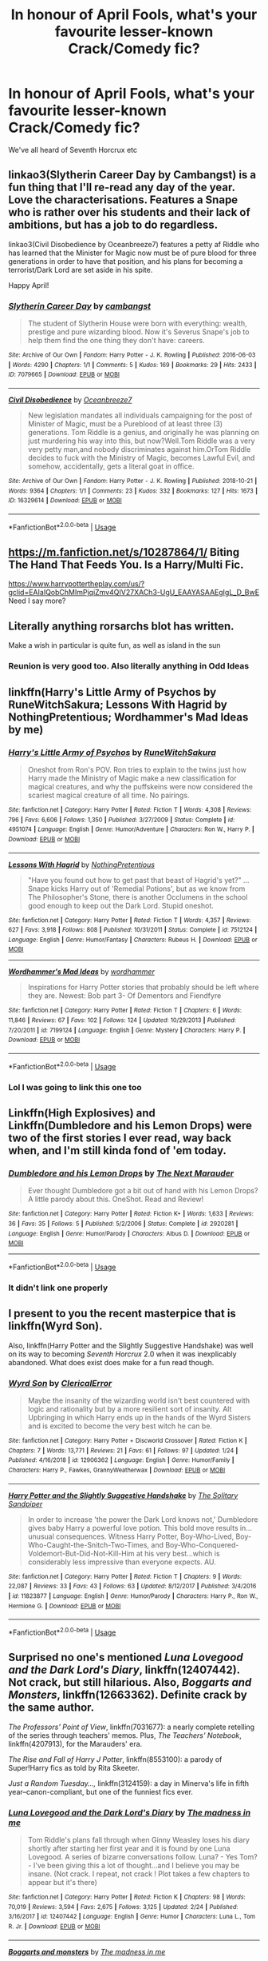 #+TITLE: In honour of April Fools, what's your favourite lesser-known Crack/Comedy fic?

* In honour of April Fools, what's your favourite lesser-known Crack/Comedy fic?
:PROPERTIES:
:Score: 42
:DateUnix: 1554127064.0
:DateShort: 2019-Apr-01
:END:
We've all heard of Seventh Horcrux etc


** linkao3(Slytherin Career Day by Cambangst) is a fun thing that I'll re-read any day of the year. Love the characterisations. Features a Snape who is rather over his students and their lack of ambitions, but has a job to do regardless.

linkao3(Civil Disobedience by Oceanbreeze7) features a petty af Riddle who has learned that the Minister for Magic now must be of pure blood for three generations in order to have that position, and his plans for becoming a terrorist/Dark Lord are set aside in his spite.

Happy April!
:PROPERTIES:
:Author: disillusioned_ink
:Score: 33
:DateUnix: 1554129487.0
:DateShort: 2019-Apr-01
:END:

*** [[https://archiveofourown.org/works/7079665][*/Slytherin Career Day/*]] by [[https://www.archiveofourown.org/users/cambangst/pseuds/cambangst][/cambangst/]]

#+begin_quote
  The student of Slytherin House were born with everything: wealth, prestige and pure wizarding blood. Now it's Severus Snape's job to help them find the one thing they don't have: careers.
#+end_quote

^{/Site/:} ^{Archive} ^{of} ^{Our} ^{Own} ^{*|*} ^{/Fandom/:} ^{Harry} ^{Potter} ^{-} ^{J.} ^{K.} ^{Rowling} ^{*|*} ^{/Published/:} ^{2016-06-03} ^{*|*} ^{/Words/:} ^{4290} ^{*|*} ^{/Chapters/:} ^{1/1} ^{*|*} ^{/Comments/:} ^{5} ^{*|*} ^{/Kudos/:} ^{169} ^{*|*} ^{/Bookmarks/:} ^{29} ^{*|*} ^{/Hits/:} ^{2433} ^{*|*} ^{/ID/:} ^{7079665} ^{*|*} ^{/Download/:} ^{[[https://archiveofourown.org/downloads/7079665/Slytherin%20Career%20Day.epub?updated_at=1464986444][EPUB]]} ^{or} ^{[[https://archiveofourown.org/downloads/7079665/Slytherin%20Career%20Day.mobi?updated_at=1464986444][MOBI]]}

--------------

[[https://archiveofourown.org/works/16329614][*/Civil Disobedience/*]] by [[https://www.archiveofourown.org/users/Oceanbreeze7/pseuds/Oceanbreeze7][/Oceanbreeze7/]]

#+begin_quote
  New legislation mandates all individuals campaigning for the post of Minister of Magic, must be a Pureblood of at least three (3) generations. Tom Riddle is a genius, and originally he was planning on just murdering his way into this, but now?Well.Tom Riddle was a very very petty man,and nobody discriminates against him.OrTom Riddle decides to fuck with the Ministry of Magic, becomes Lawful Evil, and somehow, accidentally, gets a literal goat in office.
#+end_quote

^{/Site/:} ^{Archive} ^{of} ^{Our} ^{Own} ^{*|*} ^{/Fandom/:} ^{Harry} ^{Potter} ^{-} ^{J.} ^{K.} ^{Rowling} ^{*|*} ^{/Published/:} ^{2018-10-21} ^{*|*} ^{/Words/:} ^{9364} ^{*|*} ^{/Chapters/:} ^{1/1} ^{*|*} ^{/Comments/:} ^{23} ^{*|*} ^{/Kudos/:} ^{332} ^{*|*} ^{/Bookmarks/:} ^{127} ^{*|*} ^{/Hits/:} ^{1673} ^{*|*} ^{/ID/:} ^{16329614} ^{*|*} ^{/Download/:} ^{[[https://archiveofourown.org/downloads/16329614/Civil%20Disobedience.epub?updated_at=1551817749][EPUB]]} ^{or} ^{[[https://archiveofourown.org/downloads/16329614/Civil%20Disobedience.mobi?updated_at=1551817749][MOBI]]}

--------------

*FanfictionBot*^{2.0.0-beta} | [[https://github.com/tusing/reddit-ffn-bot/wiki/Usage][Usage]]
:PROPERTIES:
:Author: FanfictionBot
:Score: 6
:DateUnix: 1554129509.0
:DateShort: 2019-Apr-01
:END:


** [[https://m.fanfiction.net/s/10287864/1/]] Biting The Hand That Feeds You. Is a Harry/Multi Fic.

[[https://www.harrypottertheplay.com/us/?gclid=EAIaIQobChMImPjqiZmv4QIV27XACh3-UgU_EAAYASAAEgIgL_D_BwE]] Need I say more?
:PROPERTIES:
:Author: Aceofluck99
:Score: 11
:DateUnix: 1554132089.0
:DateShort: 2019-Apr-01
:END:


** Literally anything rorsarchs blot has written.

Make a wish in particular is quite fun, as well as island in the sun
:PROPERTIES:
:Author: 1killer911
:Score: 18
:DateUnix: 1554131480.0
:DateShort: 2019-Apr-01
:END:

*** Reunion is very good too. Also literally anything in Odd Ideas
:PROPERTIES:
:Author: CSGoddess
:Score: 2
:DateUnix: 1554156891.0
:DateShort: 2019-Apr-02
:END:


** linkffn(Harry's Little Army of Psychos by RuneWitchSakura; Lessons With Hagrid by NothingPretentious; Wordhammer's Mad Ideas by me)
:PROPERTIES:
:Author: wordhammer
:Score: 8
:DateUnix: 1554142396.0
:DateShort: 2019-Apr-01
:END:

*** [[https://www.fanfiction.net/s/4951074/1/][*/Harry's Little Army of Psychos/*]] by [[https://www.fanfiction.net/u/1122504/RuneWitchSakura][/RuneWitchSakura/]]

#+begin_quote
  Oneshot from Ron's POV. Ron tries to explain to the twins just how Harry made the Ministry of Magic make a new classification for magical creatures, and why the puffskeins were now considered the scariest magical creature of all time. No pairings.
#+end_quote

^{/Site/:} ^{fanfiction.net} ^{*|*} ^{/Category/:} ^{Harry} ^{Potter} ^{*|*} ^{/Rated/:} ^{Fiction} ^{T} ^{*|*} ^{/Words/:} ^{4,308} ^{*|*} ^{/Reviews/:} ^{796} ^{*|*} ^{/Favs/:} ^{6,606} ^{*|*} ^{/Follows/:} ^{1,350} ^{*|*} ^{/Published/:} ^{3/27/2009} ^{*|*} ^{/Status/:} ^{Complete} ^{*|*} ^{/id/:} ^{4951074} ^{*|*} ^{/Language/:} ^{English} ^{*|*} ^{/Genre/:} ^{Humor/Adventure} ^{*|*} ^{/Characters/:} ^{Ron} ^{W.,} ^{Harry} ^{P.} ^{*|*} ^{/Download/:} ^{[[http://www.ff2ebook.com/old/ffn-bot/index.php?id=4951074&source=ff&filetype=epub][EPUB]]} ^{or} ^{[[http://www.ff2ebook.com/old/ffn-bot/index.php?id=4951074&source=ff&filetype=mobi][MOBI]]}

--------------

[[https://www.fanfiction.net/s/7512124/1/][*/Lessons With Hagrid/*]] by [[https://www.fanfiction.net/u/2713680/NothingPretentious][/NothingPretentious/]]

#+begin_quote
  "Have you found out how to get past that beast of Hagrid's yet?" ...Snape kicks Harry out of 'Remedial Potions', but as we know from The Philosopher's Stone, there is another Occlumens in the school good enough to keep out the Dark Lord. Stupid oneshot.
#+end_quote

^{/Site/:} ^{fanfiction.net} ^{*|*} ^{/Category/:} ^{Harry} ^{Potter} ^{*|*} ^{/Rated/:} ^{Fiction} ^{T} ^{*|*} ^{/Words/:} ^{4,357} ^{*|*} ^{/Reviews/:} ^{627} ^{*|*} ^{/Favs/:} ^{3,918} ^{*|*} ^{/Follows/:} ^{808} ^{*|*} ^{/Published/:} ^{10/31/2011} ^{*|*} ^{/Status/:} ^{Complete} ^{*|*} ^{/id/:} ^{7512124} ^{*|*} ^{/Language/:} ^{English} ^{*|*} ^{/Genre/:} ^{Humor/Fantasy} ^{*|*} ^{/Characters/:} ^{Rubeus} ^{H.} ^{*|*} ^{/Download/:} ^{[[http://www.ff2ebook.com/old/ffn-bot/index.php?id=7512124&source=ff&filetype=epub][EPUB]]} ^{or} ^{[[http://www.ff2ebook.com/old/ffn-bot/index.php?id=7512124&source=ff&filetype=mobi][MOBI]]}

--------------

[[https://www.fanfiction.net/s/7199124/1/][*/Wordhammer's Mad Ideas/*]] by [[https://www.fanfiction.net/u/1485356/wordhammer][/wordhammer/]]

#+begin_quote
  Inspirations for Harry Potter stories that probably should be left where they are. Newest: Bob part 3- Of Dementors and Fiendfyre
#+end_quote

^{/Site/:} ^{fanfiction.net} ^{*|*} ^{/Category/:} ^{Harry} ^{Potter} ^{*|*} ^{/Rated/:} ^{Fiction} ^{T} ^{*|*} ^{/Chapters/:} ^{6} ^{*|*} ^{/Words/:} ^{11,846} ^{*|*} ^{/Reviews/:} ^{67} ^{*|*} ^{/Favs/:} ^{102} ^{*|*} ^{/Follows/:} ^{124} ^{*|*} ^{/Updated/:} ^{10/29/2013} ^{*|*} ^{/Published/:} ^{7/20/2011} ^{*|*} ^{/id/:} ^{7199124} ^{*|*} ^{/Language/:} ^{English} ^{*|*} ^{/Genre/:} ^{Mystery} ^{*|*} ^{/Characters/:} ^{Harry} ^{P.} ^{*|*} ^{/Download/:} ^{[[http://www.ff2ebook.com/old/ffn-bot/index.php?id=7199124&source=ff&filetype=epub][EPUB]]} ^{or} ^{[[http://www.ff2ebook.com/old/ffn-bot/index.php?id=7199124&source=ff&filetype=mobi][MOBI]]}

--------------

*FanfictionBot*^{2.0.0-beta} | [[https://github.com/tusing/reddit-ffn-bot/wiki/Usage][Usage]]
:PROPERTIES:
:Author: FanfictionBot
:Score: 5
:DateUnix: 1554142430.0
:DateShort: 2019-Apr-01
:END:


*** Lol I was going to link this one too
:PROPERTIES:
:Author: LiriStorm
:Score: 1
:DateUnix: 1554188765.0
:DateShort: 2019-Apr-02
:END:


** Linkffn​(High Explosives) and Linkffn(Dumbledore and his Lemon Drops) were two of the first stories I ever read, way back when, and I'm still kinda fond of 'em today.
:PROPERTIES:
:Author: DeliSoupItExplodes
:Score: 6
:DateUnix: 1554133539.0
:DateShort: 2019-Apr-01
:END:

*** [[https://www.fanfiction.net/s/2920281/1/][*/Dumbledore and his Lemon Drops/*]] by [[https://www.fanfiction.net/u/992591/The-Next-Marauder][/The Next Marauder/]]

#+begin_quote
  Ever thought Dumbledore got a bit out of hand with his Lemon Drops? A little parody about this. OneShot. Read and Review!
#+end_quote

^{/Site/:} ^{fanfiction.net} ^{*|*} ^{/Category/:} ^{Harry} ^{Potter} ^{*|*} ^{/Rated/:} ^{Fiction} ^{K+} ^{*|*} ^{/Words/:} ^{1,633} ^{*|*} ^{/Reviews/:} ^{36} ^{*|*} ^{/Favs/:} ^{35} ^{*|*} ^{/Follows/:} ^{5} ^{*|*} ^{/Published/:} ^{5/2/2006} ^{*|*} ^{/Status/:} ^{Complete} ^{*|*} ^{/id/:} ^{2920281} ^{*|*} ^{/Language/:} ^{English} ^{*|*} ^{/Genre/:} ^{Humor/Parody} ^{*|*} ^{/Characters/:} ^{Albus} ^{D.} ^{*|*} ^{/Download/:} ^{[[http://www.ff2ebook.com/old/ffn-bot/index.php?id=2920281&source=ff&filetype=epub][EPUB]]} ^{or} ^{[[http://www.ff2ebook.com/old/ffn-bot/index.php?id=2920281&source=ff&filetype=mobi][MOBI]]}

--------------

*FanfictionBot*^{2.0.0-beta} | [[https://github.com/tusing/reddit-ffn-bot/wiki/Usage][Usage]]
:PROPERTIES:
:Author: FanfictionBot
:Score: 3
:DateUnix: 1554133553.0
:DateShort: 2019-Apr-01
:END:


*** It didn't link one properly
:PROPERTIES:
:Author: 15_Redstones
:Score: 2
:DateUnix: 1554138725.0
:DateShort: 2019-Apr-01
:END:


** I present to you the recent masterpice that is linkffn(Wyrd Son).

Also, linkffn(Harry Potter and the Slightly Suggestive Handshake) was well on its way to becoming /Seventh Horcrux/ 2.0 when it was inexplicably abandoned. What does exist does make for a fun read though.
:PROPERTIES:
:Author: Achille-Talon
:Score: 4
:DateUnix: 1554141442.0
:DateShort: 2019-Apr-01
:END:

*** [[https://www.fanfiction.net/s/12906362/1/][*/Wyrd Son/*]] by [[https://www.fanfiction.net/u/7057564/ClericalError][/ClericalError/]]

#+begin_quote
  Maybe the insanity of the wizarding world isn't best countered with logic and rationality but by a more resilient sort of insanity. Alt Upbringing in which Harry ends up in the hands of the Wyrd Sisters and is excited to become the very best witch he can be.
#+end_quote

^{/Site/:} ^{fanfiction.net} ^{*|*} ^{/Category/:} ^{Harry} ^{Potter} ^{+} ^{Discworld} ^{Crossover} ^{*|*} ^{/Rated/:} ^{Fiction} ^{K} ^{*|*} ^{/Chapters/:} ^{7} ^{*|*} ^{/Words/:} ^{13,771} ^{*|*} ^{/Reviews/:} ^{21} ^{*|*} ^{/Favs/:} ^{61} ^{*|*} ^{/Follows/:} ^{97} ^{*|*} ^{/Updated/:} ^{1/24} ^{*|*} ^{/Published/:} ^{4/16/2018} ^{*|*} ^{/id/:} ^{12906362} ^{*|*} ^{/Language/:} ^{English} ^{*|*} ^{/Genre/:} ^{Humor/Family} ^{*|*} ^{/Characters/:} ^{Harry} ^{P.,} ^{Fawkes,} ^{GrannyWeatherwax} ^{*|*} ^{/Download/:} ^{[[http://www.ff2ebook.com/old/ffn-bot/index.php?id=12906362&source=ff&filetype=epub][EPUB]]} ^{or} ^{[[http://www.ff2ebook.com/old/ffn-bot/index.php?id=12906362&source=ff&filetype=mobi][MOBI]]}

--------------

[[https://www.fanfiction.net/s/11823877/1/][*/Harry Potter and the Slightly Suggestive Handshake/*]] by [[https://www.fanfiction.net/u/7587580/The-Solitary-Sandpiper][/The Solitary Sandpiper/]]

#+begin_quote
  In order to increase 'the power the Dark Lord knows not,' Dumbledore gives baby Harry a powerful love potion. This bold move results in...unusual consequences. Witness Harry Potter, Boy-Who-Lived, Boy-Who-Caught-the-Snitch-Two-Times, and Boy-Who-Conquered-Voldemort-But-Did-Not-Kill-Him at his very best...which is considerably less impressive than everyone expects. AU.
#+end_quote

^{/Site/:} ^{fanfiction.net} ^{*|*} ^{/Category/:} ^{Harry} ^{Potter} ^{*|*} ^{/Rated/:} ^{Fiction} ^{T} ^{*|*} ^{/Chapters/:} ^{9} ^{*|*} ^{/Words/:} ^{22,087} ^{*|*} ^{/Reviews/:} ^{33} ^{*|*} ^{/Favs/:} ^{43} ^{*|*} ^{/Follows/:} ^{63} ^{*|*} ^{/Updated/:} ^{8/12/2017} ^{*|*} ^{/Published/:} ^{3/4/2016} ^{*|*} ^{/id/:} ^{11823877} ^{*|*} ^{/Language/:} ^{English} ^{*|*} ^{/Genre/:} ^{Humor/Parody} ^{*|*} ^{/Characters/:} ^{Harry} ^{P.,} ^{Ron} ^{W.,} ^{Hermione} ^{G.} ^{*|*} ^{/Download/:} ^{[[http://www.ff2ebook.com/old/ffn-bot/index.php?id=11823877&source=ff&filetype=epub][EPUB]]} ^{or} ^{[[http://www.ff2ebook.com/old/ffn-bot/index.php?id=11823877&source=ff&filetype=mobi][MOBI]]}

--------------

*FanfictionBot*^{2.0.0-beta} | [[https://github.com/tusing/reddit-ffn-bot/wiki/Usage][Usage]]
:PROPERTIES:
:Author: FanfictionBot
:Score: 1
:DateUnix: 1554141453.0
:DateShort: 2019-Apr-01
:END:


** Surprised no one's mentioned /Luna Lovegood and the Dark Lord's Diary/, linkffn(12407442). Not crack, but still hilarious. Also, /Boggarts and Monsters/, linkffn(12663362). Definite crack by the same author.

/The Professors' Point of View/, linkffn(7031677): a nearly complete retelling of the series through teachers' memos. Plus, /The Teachers' Notebook/, linkffn(4207913), for the Marauders' era.

/The Rise and Fall of Harry J Potter/, linkffn(8553100): a parody of Super!Harry fics as told by Rita Skeeter.

/Just a Random Tuesday...,/ linkffn(3124159): a day in Minerva's life in fifth year--canon-compliant, but one of the funniest fics ever.
:PROPERTIES:
:Author: TheWhiteSquirrel
:Score: 5
:DateUnix: 1554173574.0
:DateShort: 2019-Apr-02
:END:

*** [[https://www.fanfiction.net/s/12407442/1/][*/Luna Lovegood and the Dark Lord's Diary/*]] by [[https://www.fanfiction.net/u/6415261/The-madness-in-me][/The madness in me/]]

#+begin_quote
  Tom Riddle's plans fall through when Ginny Weasley loses his diary shortly after starting her first year and it is found by one Luna Lovegood. A series of bizarre conversations follow. Luna? - Yes Tom? - I've been giving this a lot of thought...and I believe you may be insane. (Not crack. I repeat, not crack ! Plot takes a few chapters to appear but it's there)
#+end_quote

^{/Site/:} ^{fanfiction.net} ^{*|*} ^{/Category/:} ^{Harry} ^{Potter} ^{*|*} ^{/Rated/:} ^{Fiction} ^{K} ^{*|*} ^{/Chapters/:} ^{98} ^{*|*} ^{/Words/:} ^{70,019} ^{*|*} ^{/Reviews/:} ^{3,594} ^{*|*} ^{/Favs/:} ^{2,675} ^{*|*} ^{/Follows/:} ^{3,125} ^{*|*} ^{/Updated/:} ^{2/24} ^{*|*} ^{/Published/:} ^{3/16/2017} ^{*|*} ^{/id/:} ^{12407442} ^{*|*} ^{/Language/:} ^{English} ^{*|*} ^{/Genre/:} ^{Humor} ^{*|*} ^{/Characters/:} ^{Luna} ^{L.,} ^{Tom} ^{R.} ^{Jr.} ^{*|*} ^{/Download/:} ^{[[http://www.ff2ebook.com/old/ffn-bot/index.php?id=12407442&source=ff&filetype=epub][EPUB]]} ^{or} ^{[[http://www.ff2ebook.com/old/ffn-bot/index.php?id=12407442&source=ff&filetype=mobi][MOBI]]}

--------------

[[https://www.fanfiction.net/s/12663362/1/][*/Boggarts and monsters/*]] by [[https://www.fanfiction.net/u/6415261/The-madness-in-me][/The madness in me/]]

#+begin_quote
  Remus thought teaching his students to fight boggarts would be a great idea, that is until the older muggle born students got their shot and the unfortunate werewolf suddenly got a crash course in muggle movie monsters.
#+end_quote

^{/Site/:} ^{fanfiction.net} ^{*|*} ^{/Category/:} ^{Harry} ^{Potter} ^{*|*} ^{/Rated/:} ^{Fiction} ^{M} ^{*|*} ^{/Chapters/:} ^{10} ^{*|*} ^{/Words/:} ^{6,629} ^{*|*} ^{/Reviews/:} ^{224} ^{*|*} ^{/Favs/:} ^{481} ^{*|*} ^{/Follows/:} ^{426} ^{*|*} ^{/Updated/:} ^{11/23/2018} ^{*|*} ^{/Published/:} ^{9/23/2017} ^{*|*} ^{/id/:} ^{12663362} ^{*|*} ^{/Language/:} ^{English} ^{*|*} ^{/Genre/:} ^{Humor} ^{*|*} ^{/Characters/:} ^{Remus} ^{L.} ^{*|*} ^{/Download/:} ^{[[http://www.ff2ebook.com/old/ffn-bot/index.php?id=12663362&source=ff&filetype=epub][EPUB]]} ^{or} ^{[[http://www.ff2ebook.com/old/ffn-bot/index.php?id=12663362&source=ff&filetype=mobi][MOBI]]}

--------------

[[https://www.fanfiction.net/s/7031677/1/][*/The Professors' Point of View/*]] by [[https://www.fanfiction.net/u/1542329/alittleinsane963][/alittleinsane963/]]

#+begin_quote
  Admit it, you've always been curious about what the professors were thinking while Harry, Ron, and Hermione got themselves into all kinds of shenanigans.
#+end_quote

^{/Site/:} ^{fanfiction.net} ^{*|*} ^{/Category/:} ^{Harry} ^{Potter} ^{*|*} ^{/Rated/:} ^{Fiction} ^{T} ^{*|*} ^{/Chapters/:} ^{109} ^{*|*} ^{/Words/:} ^{258,371} ^{*|*} ^{/Reviews/:} ^{3,746} ^{*|*} ^{/Favs/:} ^{1,534} ^{*|*} ^{/Follows/:} ^{1,515} ^{*|*} ^{/Updated/:} ^{3/22/2018} ^{*|*} ^{/Published/:} ^{5/29/2011} ^{*|*} ^{/id/:} ^{7031677} ^{*|*} ^{/Language/:} ^{English} ^{*|*} ^{/Genre/:} ^{Humor} ^{*|*} ^{/Characters/:} ^{Severus} ^{S.,} ^{Minerva} ^{M.} ^{*|*} ^{/Download/:} ^{[[http://www.ff2ebook.com/old/ffn-bot/index.php?id=7031677&source=ff&filetype=epub][EPUB]]} ^{or} ^{[[http://www.ff2ebook.com/old/ffn-bot/index.php?id=7031677&source=ff&filetype=mobi][MOBI]]}

--------------

[[https://www.fanfiction.net/s/4207913/1/][*/The Teachers' Notebook/*]] by [[https://www.fanfiction.net/u/1542329/alittleinsane963][/alittleinsane963/]]

#+begin_quote
  Inside this story you will find the chronicles of the 7 years of torture the staff of Hogwarts had to endure, from their point of view, due to 4 boys. That's right. None other than James Potter, Sirius Black, Remus Lupin, and Peter Pettigrew.
#+end_quote

^{/Site/:} ^{fanfiction.net} ^{*|*} ^{/Category/:} ^{Harry} ^{Potter} ^{*|*} ^{/Rated/:} ^{Fiction} ^{K+} ^{*|*} ^{/Chapters/:} ^{107} ^{*|*} ^{/Words/:} ^{130,006} ^{*|*} ^{/Reviews/:} ^{2,963} ^{*|*} ^{/Favs/:} ^{860} ^{*|*} ^{/Follows/:} ^{359} ^{*|*} ^{/Updated/:} ^{2/14/2010} ^{*|*} ^{/Published/:} ^{4/19/2008} ^{*|*} ^{/Status/:} ^{Complete} ^{*|*} ^{/id/:} ^{4207913} ^{*|*} ^{/Language/:} ^{English} ^{*|*} ^{/Genre/:} ^{Humor} ^{*|*} ^{/Characters/:} ^{Minerva} ^{M.,} ^{Remus} ^{L.} ^{*|*} ^{/Download/:} ^{[[http://www.ff2ebook.com/old/ffn-bot/index.php?id=4207913&source=ff&filetype=epub][EPUB]]} ^{or} ^{[[http://www.ff2ebook.com/old/ffn-bot/index.php?id=4207913&source=ff&filetype=mobi][MOBI]]}

--------------

[[https://www.fanfiction.net/s/8553100/1/][*/The Rise and Fall of Harry J Potter/*]] by [[https://www.fanfiction.net/u/1156945/Muffliato][/Muffliato/]]

#+begin_quote
  All was well. Truly, it was. Harry Potter was so happy that not even Rita Skeeter's newest biography could spoil things. Okay, fine, so maybe he'd 'forgotten' to mention parts of his past to his loved ones. It wasn't like this disaster could end in Azkaban sentences or pygmy puff invasions, right? Right. He was worrying about nothing. --- Pre-Epilogue, canon ships.
#+end_quote

^{/Site/:} ^{fanfiction.net} ^{*|*} ^{/Category/:} ^{Harry} ^{Potter} ^{*|*} ^{/Rated/:} ^{Fiction} ^{K+} ^{*|*} ^{/Chapters/:} ^{9} ^{*|*} ^{/Words/:} ^{59,202} ^{*|*} ^{/Reviews/:} ^{160} ^{*|*} ^{/Favs/:} ^{299} ^{*|*} ^{/Follows/:} ^{433} ^{*|*} ^{/Updated/:} ^{10/24/2016} ^{*|*} ^{/Published/:} ^{9/24/2012} ^{*|*} ^{/id/:} ^{8553100} ^{*|*} ^{/Language/:} ^{English} ^{*|*} ^{/Genre/:} ^{Family/Humor} ^{*|*} ^{/Characters/:} ^{<Harry} ^{P.,} ^{Ginny} ^{W.>} ^{Hermione} ^{G.,} ^{Rita} ^{S.} ^{*|*} ^{/Download/:} ^{[[http://www.ff2ebook.com/old/ffn-bot/index.php?id=8553100&source=ff&filetype=epub][EPUB]]} ^{or} ^{[[http://www.ff2ebook.com/old/ffn-bot/index.php?id=8553100&source=ff&filetype=mobi][MOBI]]}

--------------

[[https://www.fanfiction.net/s/3124159/1/][*/Just a Random Tuesday.../*]] by [[https://www.fanfiction.net/u/957547/Twisted-Biscuit][/Twisted Biscuit/]]

#+begin_quote
  A VERY long Tuesday in the life of Minerva McGonagall. With rampant Umbridgeitis, uncooperative Slytherins, Ministry interventions, an absent Dumbledore and a schoolwide shortage of Hot Cocoa, it's a wonder she's as nice as she is.
#+end_quote

^{/Site/:} ^{fanfiction.net} ^{*|*} ^{/Category/:} ^{Harry} ^{Potter} ^{*|*} ^{/Rated/:} ^{Fiction} ^{K+} ^{*|*} ^{/Chapters/:} ^{3} ^{*|*} ^{/Words/:} ^{58,525} ^{*|*} ^{/Reviews/:} ^{489} ^{*|*} ^{/Favs/:} ^{2,147} ^{*|*} ^{/Follows/:} ^{376} ^{*|*} ^{/Updated/:} ^{10/1/2006} ^{*|*} ^{/Published/:} ^{8/26/2006} ^{*|*} ^{/Status/:} ^{Complete} ^{*|*} ^{/id/:} ^{3124159} ^{*|*} ^{/Language/:} ^{English} ^{*|*} ^{/Genre/:} ^{Humor} ^{*|*} ^{/Characters/:} ^{Minerva} ^{M.,} ^{Dolores} ^{U.} ^{*|*} ^{/Download/:} ^{[[http://www.ff2ebook.com/old/ffn-bot/index.php?id=3124159&source=ff&filetype=epub][EPUB]]} ^{or} ^{[[http://www.ff2ebook.com/old/ffn-bot/index.php?id=3124159&source=ff&filetype=mobi][MOBI]]}

--------------

*FanfictionBot*^{2.0.0-beta} | [[https://github.com/tusing/reddit-ffn-bot/wiki/Usage][Usage]]
:PROPERTIES:
:Author: FanfictionBot
:Score: 1
:DateUnix: 1554173598.0
:DateShort: 2019-Apr-02
:END:


*** Seconding Just a Random tuesday! Funniest damn thing I've ever read
:PROPERTIES:
:Author: JaceWolfe14
:Score: 1
:DateUnix: 1554177247.0
:DateShort: 2019-Apr-02
:END:


** Read *everything* by [[https://www.fanfiction.net/u/284419/dogbertcarroll][dogbertcarroll]], almost all of his stuff is incomplete but it is hilarious (and one of these days I will learn to spell hilarious w/o spell check assistance, believe it!).
:PROPERTIES:
:Author: eislor
:Score: 3
:DateUnix: 1554139211.0
:DateShort: 2019-Apr-01
:END:

*** I do it by spelling out 'hilarity' and then changing the ending when I get there, typing it out.
:PROPERTIES:
:Author: SMTRodent
:Score: 1
:DateUnix: 1554193197.0
:DateShort: 2019-Apr-02
:END:


** linkffn(10651084)
:PROPERTIES:
:Author: maevepond
:Score: 2
:DateUnix: 1554170084.0
:DateShort: 2019-Apr-02
:END:

*** [[https://www.fanfiction.net/s/10651084/1/][*/Vernon's Quest/*]] by [[https://www.fanfiction.net/u/6048335/snuffysam][/snuffysam/]]

#+begin_quote
  In the beginning of Harry Potter and the Goblet of Fire, Harry tells Sirius in a letter that Dudley was so angry at his diet that he threw his new Playstation out of the window. If you know your Harry Potter, you'll know that this part takes place in the summer of 1994. Problem is, the Playstation wasn't released in Europe until 1995. This story attempts to explain said anomaly.
#+end_quote

^{/Site/:} ^{fanfiction.net} ^{*|*} ^{/Category/:} ^{Harry} ^{Potter} ^{*|*} ^{/Rated/:} ^{Fiction} ^{K+} ^{*|*} ^{/Chapters/:} ^{7} ^{*|*} ^{/Words/:} ^{6,602} ^{*|*} ^{/Reviews/:} ^{4} ^{*|*} ^{/Favs/:} ^{8} ^{*|*} ^{/Follows/:} ^{4} ^{*|*} ^{/Published/:} ^{8/27/2014} ^{*|*} ^{/id/:} ^{10651084} ^{*|*} ^{/Language/:} ^{English} ^{*|*} ^{/Genre/:} ^{Humor/Adventure} ^{*|*} ^{/Characters/:} ^{Lucius} ^{M.,} ^{Dudley} ^{D.,} ^{Vernon} ^{D.,} ^{Stan} ^{S.} ^{*|*} ^{/Download/:} ^{[[http://www.ff2ebook.com/old/ffn-bot/index.php?id=10651084&source=ff&filetype=epub][EPUB]]} ^{or} ^{[[http://www.ff2ebook.com/old/ffn-bot/index.php?id=10651084&source=ff&filetype=mobi][MOBI]]}

--------------

*FanfictionBot*^{2.0.0-beta} | [[https://github.com/tusing/reddit-ffn-bot/wiki/Usage][Usage]]
:PROPERTIES:
:Author: FanfictionBot
:Score: 1
:DateUnix: 1554170101.0
:DateShort: 2019-Apr-02
:END:


** linkffn([[https://www.fanfiction.net/s/4081448/1/Guy-Fawkes-Day]])

I thought it was pretty funny, anyways; in a kicked anthill kind of way.
:PROPERTIES:
:Author: Sefera17
:Score: 2
:DateUnix: 1554181668.0
:DateShort: 2019-Apr-02
:END:

*** [[https://www.fanfiction.net/s/4081448/1/][*/Guy Fawkes Day/*]] by [[https://www.fanfiction.net/u/391611/MisterQ][/MisterQ/]]

#+begin_quote
  Harry Potter destroys Magical England
#+end_quote

^{/Site/:} ^{fanfiction.net} ^{*|*} ^{/Category/:} ^{Harry} ^{Potter} ^{*|*} ^{/Rated/:} ^{Fiction} ^{T} ^{*|*} ^{/Words/:} ^{3,149} ^{*|*} ^{/Reviews/:} ^{290} ^{*|*} ^{/Favs/:} ^{1,656} ^{*|*} ^{/Follows/:} ^{434} ^{*|*} ^{/Published/:} ^{2/18/2008} ^{*|*} ^{/Status/:} ^{Complete} ^{*|*} ^{/id/:} ^{4081448} ^{*|*} ^{/Language/:} ^{English} ^{*|*} ^{/Genre/:} ^{Horror} ^{*|*} ^{/Download/:} ^{[[http://www.ff2ebook.com/old/ffn-bot/index.php?id=4081448&source=ff&filetype=epub][EPUB]]} ^{or} ^{[[http://www.ff2ebook.com/old/ffn-bot/index.php?id=4081448&source=ff&filetype=mobi][MOBI]]}

--------------

*FanfictionBot*^{2.0.0-beta} | [[https://github.com/tusing/reddit-ffn-bot/wiki/Usage][Usage]]
:PROPERTIES:
:Author: FanfictionBot
:Score: 1
:DateUnix: 1554181676.0
:DateShort: 2019-Apr-02
:END:


** My first ever crack fic I have read: [[https://harrypotterfanfiction.com/viewstory.php?psid=200559]] Might not be my favourite anymore, but usualy all my “firsts” reamine in a special place. Edit typos
:PROPERTIES:
:Author: ketjatekos
:Score: 1
:DateUnix: 1554132981.0
:DateShort: 2019-Apr-01
:END:


** I quite enjoyed Insane Asylum Escapees. It's a series of one shots and abandoned by the original author but has been adopted by a few. Linkffn(3535620)

I also recommend anything by Rorschach's Blot
:PROPERTIES:
:Author: allienne
:Score: 1
:DateUnix: 1554135234.0
:DateShort: 2019-Apr-01
:END:

*** [[https://www.fanfiction.net/s/3535620/1/][*/Insane Asylum Escapees/*]] by [[https://www.fanfiction.net/u/1122504/RuneWitchSakura][/RuneWitchSakura/]]

#+begin_quote
  This is a series of oneshots that involve Harry believing that everyone in the 'magical' world is insane. Starts with Dumbledore, Snape, and McGonagall getting Harry, instead of Hagrid, and goes in random order from there. Involves much sarcasm from Harry. Feel free to adopt.
#+end_quote

^{/Site/:} ^{fanfiction.net} ^{*|*} ^{/Category/:} ^{Harry} ^{Potter} ^{*|*} ^{/Rated/:} ^{Fiction} ^{T} ^{*|*} ^{/Chapters/:} ^{15} ^{*|*} ^{/Words/:} ^{10,203} ^{*|*} ^{/Reviews/:} ^{1,461} ^{*|*} ^{/Favs/:} ^{3,916} ^{*|*} ^{/Follows/:} ^{2,998} ^{*|*} ^{/Updated/:} ^{10/11/2013} ^{*|*} ^{/Published/:} ^{5/12/2007} ^{*|*} ^{/id/:} ^{3535620} ^{*|*} ^{/Language/:} ^{English} ^{*|*} ^{/Genre/:} ^{Humor} ^{*|*} ^{/Characters/:} ^{Harry} ^{P.} ^{*|*} ^{/Download/:} ^{[[http://www.ff2ebook.com/old/ffn-bot/index.php?id=3535620&source=ff&filetype=epub][EPUB]]} ^{or} ^{[[http://www.ff2ebook.com/old/ffn-bot/index.php?id=3535620&source=ff&filetype=mobi][MOBI]]}

--------------

*FanfictionBot*^{2.0.0-beta} | [[https://github.com/tusing/reddit-ffn-bot/wiki/Usage][Usage]]
:PROPERTIES:
:Author: FanfictionBot
:Score: 1
:DateUnix: 1554135254.0
:DateShort: 2019-Apr-01
:END:


** [deleted]
:PROPERTIES:
:Score: 1
:DateUnix: 1554145714.0
:DateShort: 2019-Apr-01
:END:

*** [[https://www.fanfiction.net/s/8702366/1/][*/Lily Evans and the Mysterious Nipple Ring/*]] by [[https://www.fanfiction.net/u/4007194/Scarlettrey][/Scarlettrey/]]

#+begin_quote
  Lily is entering her 7th year of Hogwarts where things are immediately starting to go awry; James' Quidditch-toned self is being forced into potions tutoring (golly gosh!), Severus is finding himself acting like Tarzan (sweet merlin!) Sirius has decided to become a gangsta (galloping gargoyles!) and Lily's owl is singing 'Papa Don't Preach'. (PARODY!) Rated for language. Probably.
#+end_quote

^{/Site/:} ^{fanfiction.net} ^{*|*} ^{/Category/:} ^{Harry} ^{Potter} ^{*|*} ^{/Rated/:} ^{Fiction} ^{M} ^{*|*} ^{/Chapters/:} ^{2} ^{*|*} ^{/Words/:} ^{6,405} ^{*|*} ^{/Reviews/:} ^{5} ^{*|*} ^{/Favs/:} ^{5} ^{*|*} ^{/Follows/:} ^{6} ^{*|*} ^{/Updated/:} ^{1/10/2013} ^{*|*} ^{/Published/:} ^{11/14/2012} ^{*|*} ^{/id/:} ^{8702366} ^{*|*} ^{/Language/:} ^{English} ^{*|*} ^{/Genre/:} ^{Parody/Humor} ^{*|*} ^{/Characters/:} ^{Lily} ^{Evans} ^{P.,} ^{James} ^{P.} ^{*|*} ^{/Download/:} ^{[[http://www.ff2ebook.com/old/ffn-bot/index.php?id=8702366&source=ff&filetype=epub][EPUB]]} ^{or} ^{[[http://www.ff2ebook.com/old/ffn-bot/index.php?id=8702366&source=ff&filetype=mobi][MOBI]]}

--------------

*FanfictionBot*^{2.0.0-beta} | [[https://github.com/tusing/reddit-ffn-bot/wiki/Usage][Usage]]
:PROPERTIES:
:Author: FanfictionBot
:Score: 2
:DateUnix: 1554145734.0
:DateShort: 2019-Apr-01
:END:


** [deleted]
:PROPERTIES:
:Score: 1
:DateUnix: 1554177186.0
:DateShort: 2019-Apr-02
:END:

*** [[https://www.fanfiction.net/s/3124159/1/][*/Just a Random Tuesday.../*]] by [[https://www.fanfiction.net/u/957547/Twisted-Biscuit][/Twisted Biscuit/]]

#+begin_quote
  A VERY long Tuesday in the life of Minerva McGonagall. With rampant Umbridgeitis, uncooperative Slytherins, Ministry interventions, an absent Dumbledore and a schoolwide shortage of Hot Cocoa, it's a wonder she's as nice as she is.
#+end_quote

^{/Site/:} ^{fanfiction.net} ^{*|*} ^{/Category/:} ^{Harry} ^{Potter} ^{*|*} ^{/Rated/:} ^{Fiction} ^{K+} ^{*|*} ^{/Chapters/:} ^{3} ^{*|*} ^{/Words/:} ^{58,525} ^{*|*} ^{/Reviews/:} ^{489} ^{*|*} ^{/Favs/:} ^{2,147} ^{*|*} ^{/Follows/:} ^{376} ^{*|*} ^{/Updated/:} ^{10/1/2006} ^{*|*} ^{/Published/:} ^{8/26/2006} ^{*|*} ^{/Status/:} ^{Complete} ^{*|*} ^{/id/:} ^{3124159} ^{*|*} ^{/Language/:} ^{English} ^{*|*} ^{/Genre/:} ^{Humor} ^{*|*} ^{/Characters/:} ^{Minerva} ^{M.,} ^{Dolores} ^{U.} ^{*|*} ^{/Download/:} ^{[[http://www.ff2ebook.com/old/ffn-bot/index.php?id=3124159&source=ff&filetype=epub][EPUB]]} ^{or} ^{[[http://www.ff2ebook.com/old/ffn-bot/index.php?id=3124159&source=ff&filetype=mobi][MOBI]]}

--------------

*FanfictionBot*^{2.0.0-beta} | [[https://github.com/tusing/reddit-ffn-bot/wiki/Usage][Usage]]
:PROPERTIES:
:Author: FanfictionBot
:Score: 1
:DateUnix: 1554177198.0
:DateShort: 2019-Apr-02
:END:


** Even though it's unfortunately incomplete and abandoned, this one is still a good read!

linkao3(1676930)
:PROPERTIES:
:Author: PonTanuki
:Score: 1
:DateUnix: 1554235139.0
:DateShort: 2019-Apr-03
:END:

*** [[https://archiveofourown.org/works/1676930][*/The Very Super-Secret Diary Of Draco Lucius Malfoy/*]] by [[https://www.archiveofourown.org/users/Junkyard_Rose/pseuds/Junkyard_Rose][/Junkyard_Rose/]]

#+begin_quote
  My father must never hear about any of this.
#+end_quote

^{/Site/:} ^{Archive} ^{of} ^{Our} ^{Own} ^{*|*} ^{/Fandom/:} ^{Harry} ^{Potter} ^{-} ^{J.} ^{K.} ^{Rowling} ^{*|*} ^{/Published/:} ^{2014-05-23} ^{*|*} ^{/Completed/:} ^{2016-03-05} ^{*|*} ^{/Words/:} ^{32256} ^{*|*} ^{/Chapters/:} ^{17/17} ^{*|*} ^{/Comments/:} ^{199} ^{*|*} ^{/Kudos/:} ^{387} ^{*|*} ^{/Bookmarks/:} ^{59} ^{*|*} ^{/Hits/:} ^{6844} ^{*|*} ^{/ID/:} ^{1676930} ^{*|*} ^{/Download/:} ^{[[https://archiveofourown.org/downloads/1676930/The%20Very%20Super-Secret.epub?updated_at=1457169585][EPUB]]} ^{or} ^{[[https://archiveofourown.org/downloads/1676930/The%20Very%20Super-Secret.mobi?updated_at=1457169585][MOBI]]}

--------------

*FanfictionBot*^{2.0.0-beta} | [[https://github.com/tusing/reddit-ffn-bot/wiki/Usage][Usage]]
:PROPERTIES:
:Author: FanfictionBot
:Score: 1
:DateUnix: 1554235150.0
:DateShort: 2019-Apr-03
:END:


** linkffn(Like A Red Headed Stepchild) It had me at “yer a ginger, Harry”
:PROPERTIES:
:Author: Bifolium
:Score: 1
:DateUnix: 1554385870.0
:DateShort: 2019-Apr-04
:END:

*** [[https://www.fanfiction.net/s/12382425/1/][*/Like a Red Headed Stepchild/*]] by [[https://www.fanfiction.net/u/4497458/mugglesftw][/mugglesftw/]]

#+begin_quote
  Harry Potter was born with red hair, but the Dursley's always treated him like the proverbial red-headed stepchild. Once he enters the wizarding world however, everyone assumes he's just another Weasley. To Harry's surprise, the Weasleys don't seem to mind. Now written by Gilderoy Lockhart, against everyone's better judgement.
#+end_quote

^{/Site/:} ^{fanfiction.net} ^{*|*} ^{/Category/:} ^{Harry} ^{Potter} ^{*|*} ^{/Rated/:} ^{Fiction} ^{T} ^{*|*} ^{/Chapters/:} ^{40} ^{*|*} ^{/Words/:} ^{186,112} ^{*|*} ^{/Reviews/:} ^{1,776} ^{*|*} ^{/Favs/:} ^{2,437} ^{*|*} ^{/Follows/:} ^{2,432} ^{*|*} ^{/Updated/:} ^{4/8/2018} ^{*|*} ^{/Published/:} ^{2/25/2017} ^{*|*} ^{/id/:} ^{12382425} ^{*|*} ^{/Language/:} ^{English} ^{*|*} ^{/Genre/:} ^{Family/Humor} ^{*|*} ^{/Characters/:} ^{Harry} ^{P.,} ^{Ron} ^{W.,} ^{Percy} ^{W.,} ^{Fred} ^{W.} ^{*|*} ^{/Download/:} ^{[[http://www.ff2ebook.com/old/ffn-bot/index.php?id=12382425&source=ff&filetype=epub][EPUB]]} ^{or} ^{[[http://www.ff2ebook.com/old/ffn-bot/index.php?id=12382425&source=ff&filetype=mobi][MOBI]]}

--------------

*FanfictionBot*^{2.0.0-beta} | [[https://github.com/tusing/reddit-ffn-bot/wiki/Usage][Usage]]
:PROPERTIES:
:Author: FanfictionBot
:Score: 1
:DateUnix: 1554385880.0
:DateShort: 2019-Apr-04
:END:


** Linkffn(Constant Vigilance by Kevin3) - Moody is the best mentor.
:PROPERTIES:
:Author: TheVoteMote
:Score: 1
:DateUnix: 1554464298.0
:DateShort: 2019-Apr-05
:END:

*** [[https://www.fanfiction.net/s/10733593/1/][*/Constant Vigilance/*]] by [[https://www.fanfiction.net/u/279988/Kevin3][/Kevin3/]]

#+begin_quote
  What? Why was Amelia snickering? Surely it was a good thing to have such a legendary auror like Alastor Moody as a mentor... right?
#+end_quote

^{/Site/:} ^{fanfiction.net} ^{*|*} ^{/Category/:} ^{Harry} ^{Potter} ^{*|*} ^{/Rated/:} ^{Fiction} ^{K+} ^{*|*} ^{/Words/:} ^{2,865} ^{*|*} ^{/Reviews/:} ^{9} ^{*|*} ^{/Favs/:} ^{99} ^{*|*} ^{/Follows/:} ^{31} ^{*|*} ^{/Published/:} ^{10/3/2014} ^{*|*} ^{/id/:} ^{10733593} ^{*|*} ^{/Language/:} ^{English} ^{*|*} ^{/Genre/:} ^{Humor/Adventure} ^{*|*} ^{/Download/:} ^{[[http://www.ff2ebook.com/old/ffn-bot/index.php?id=10733593&source=ff&filetype=epub][EPUB]]} ^{or} ^{[[http://www.ff2ebook.com/old/ffn-bot/index.php?id=10733593&source=ff&filetype=mobi][MOBI]]}

--------------

*FanfictionBot*^{2.0.0-beta} | [[https://github.com/tusing/reddit-ffn-bot/wiki/Usage][Usage]]
:PROPERTIES:
:Author: FanfictionBot
:Score: 1
:DateUnix: 1554464621.0
:DateShort: 2019-Apr-05
:END:
